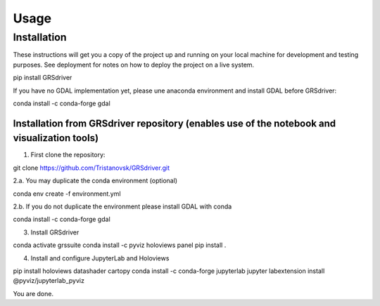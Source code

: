 Usage
=====

Installation
------------

These instructions will get you a copy of the project up and running on
your local machine for development and testing purposes. See deployment
for notes on how to deploy the project on a live system.

::

pip install GRSdriver


If you have no GDAL implementation yet, please une anaconda environment and install GDAL before GRSdriver:

::

conda install -c conda-forge gdal


Installation from GRSdriver repository (enables use of the notebook and visualization tools)
~~~~~~~~~~~~~~~~~~~~~~~~~~~~~~~~~~~~~~~~~~~~~~~~~~~~~~~~~~~~~~~~~~~~~~~~~~~~~~~~~~~~~~~~~~~~~~~~~~~~~~~
1. First clone the repository:

.. code::

git clone https://github.com/Tristanovsk/GRSdriver.git


2.a. You may duplicate the conda environment (optional)

.. code::

conda env create -f environment.yml


2.b. If you do not duplicate the environment please install GDAL with conda

.. code::

conda install -c conda-forge gdal


3. Install GRSdriver

.. code::

conda activate grssuite
conda install -c pyviz holoviews panel
pip install .


4. Install and configure JupyterLab and Holoviews

.. code::

pip install holoviews datashader cartopy
conda install -c conda-forge jupyterlab
jupyter labextension install @pyviz/jupyterlab_pyviz


You are done.
